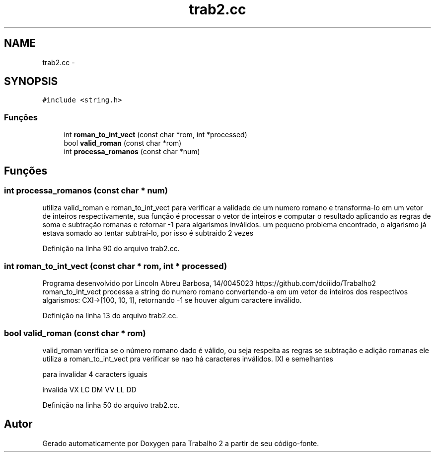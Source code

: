 .TH "trab2.cc" 3 "Quarta, 28 de Setembro de 2016" "Trabalho 2" \" -*- nroff -*-
.ad l
.nh
.SH NAME
trab2.cc \- 
.SH SYNOPSIS
.br
.PP
\fC#include <string\&.h>\fP
.br

.SS "Funções"

.in +1c
.ti -1c
.RI "int \fBroman_to_int_vect\fP (const char *rom, int *processed)"
.br
.ti -1c
.RI "bool \fBvalid_roman\fP (const char *rom)"
.br
.ti -1c
.RI "int \fBprocessa_romanos\fP (const char *num)"
.br
.in -1c
.SH "Funções"
.PP 
.SS "int processa_romanos (const char * num)"
utiliza valid_roman e roman_to_int_vect para verificar a validade de um numero romano e transforma-lo em um vetor de inteiros respectivamente, sua função é processar o vetor de inteiros e computar o resultado aplicando as regras de soma e subtração romanas e retornar -1 para algarismos inválidos\&. um pequeno problema encontrado, o algarismo já estava somado ao tentar subtraí-lo, por isso é subtraido 2 vezes
.PP
Definição na linha 90 do arquivo trab2\&.cc\&.
.SS "int roman_to_int_vect (const char * rom, int * processed)"
Programa desenvolvido por Lincoln Abreu Barbosa, 14/0045023 https://github.com/doiiido/Trabalho2 roman_to_int_vect processa a string do numero romano convertendo-a em um vetor de inteiros dos respectivos algarismos: CXI->[100, 10, 1], retornando -1 se houver algum caractere inválido\&. 
.PP
Definição na linha 13 do arquivo trab2\&.cc\&.
.SS "bool valid_roman (const char * rom)"
valid_roman verifica se o número romano dado é válido, ou seja respeita as regras se subtração e adição romanas ele utiliza a roman_to_int_vect pra verificar se nao há caracteres inválidos\&. IXI e semelhantes
.PP
para invalidar 4 caracters iguais
.PP
invalida VX LC DM VV LL DD
.PP
Definição na linha 50 do arquivo trab2\&.cc\&.
.SH "Autor"
.PP 
Gerado automaticamente por Doxygen para Trabalho 2 a partir de seu código-fonte\&.
